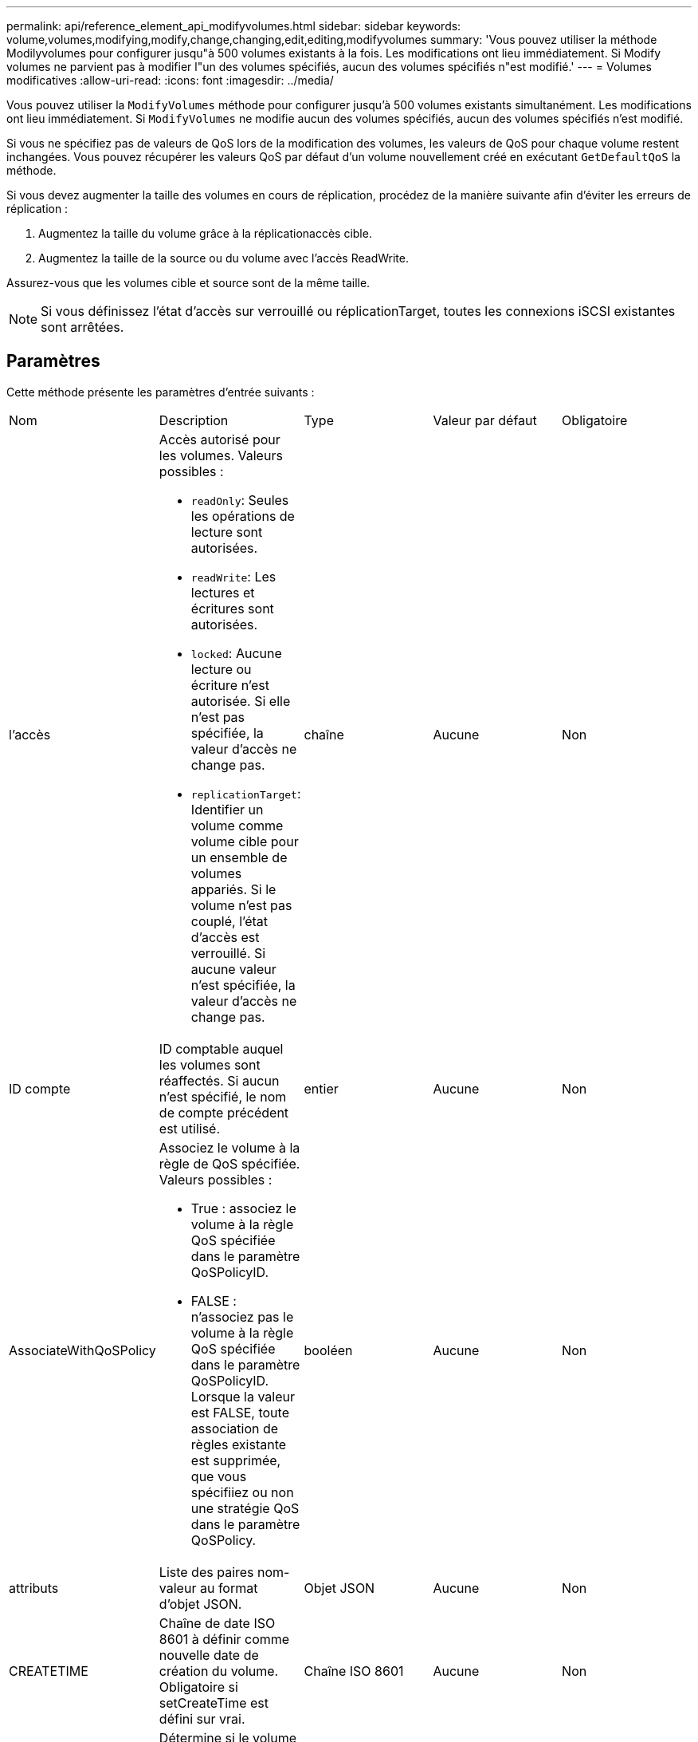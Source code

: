 ---
permalink: api/reference_element_api_modifyvolumes.html 
sidebar: sidebar 
keywords: volume,volumes,modifying,modify,change,changing,edit,editing,modifyvolumes 
summary: 'Vous pouvez utiliser la méthode Modilyvolumes pour configurer jusqu"à 500 volumes existants à la fois. Les modifications ont lieu immédiatement. Si Modify volumes ne parvient pas à modifier l"un des volumes spécifiés, aucun des volumes spécifiés n"est modifié.' 
---
= Volumes modificatives
:allow-uri-read: 
:icons: font
:imagesdir: ../media/


[role="lead"]
Vous pouvez utiliser la `ModifyVolumes` méthode pour configurer jusqu'à 500 volumes existants simultanément. Les modifications ont lieu immédiatement. Si `ModifyVolumes` ne modifie aucun des volumes spécifiés, aucun des volumes spécifiés n'est modifié.

Si vous ne spécifiez pas de valeurs de QoS lors de la modification des volumes, les valeurs de QoS pour chaque volume restent inchangées. Vous pouvez récupérer les valeurs QoS par défaut d'un volume nouvellement créé en exécutant `GetDefaultQoS` la méthode.

Si vous devez augmenter la taille des volumes en cours de réplication, procédez de la manière suivante afin d'éviter les erreurs de réplication :

. Augmentez la taille du volume grâce à la réplicationaccès cible.
. Augmentez la taille de la source ou du volume avec l'accès ReadWrite.


Assurez-vous que les volumes cible et source sont de la même taille.


NOTE: Si vous définissez l'état d'accès sur verrouillé ou réplicationTarget, toutes les connexions iSCSI existantes sont arrêtées.



== Paramètres

Cette méthode présente les paramètres d'entrée suivants :

|===


| Nom | Description | Type | Valeur par défaut | Obligatoire 


 a| 
l'accès
 a| 
Accès autorisé pour les volumes. Valeurs possibles :

* `readOnly`: Seules les opérations de lecture sont autorisées.
* `readWrite`: Les lectures et écritures sont autorisées.
* `locked`: Aucune lecture ou écriture n'est autorisée. Si elle n'est pas spécifiée, la valeur d'accès ne change pas.
* `replicationTarget`: Identifier un volume comme volume cible pour un ensemble de volumes appariés. Si le volume n'est pas couplé, l'état d'accès est verrouillé. Si aucune valeur n'est spécifiée, la valeur d'accès ne change pas.

 a| 
chaîne
 a| 
Aucune
 a| 
Non



 a| 
ID compte
 a| 
ID comptable auquel les volumes sont réaffectés. Si aucun n'est spécifié, le nom de compte précédent est utilisé.
 a| 
entier
 a| 
Aucune
 a| 
Non



 a| 
AssociateWithQoSPolicy
 a| 
Associez le volume à la règle de QoS spécifiée. Valeurs possibles :

* True : associez le volume à la règle QoS spécifiée dans le paramètre QoSPolicyID.
* FALSE : n'associez pas le volume à la règle QoS spécifiée dans le paramètre QoSPolicyID. Lorsque la valeur est FALSE, toute association de règles existante est supprimée, que vous spécifiiez ou non une stratégie QoS dans le paramètre QoSPolicy.

 a| 
booléen
 a| 
Aucune
 a| 
Non



 a| 
attributs
 a| 
Liste des paires nom-valeur au format d'objet JSON.
 a| 
Objet JSON
 a| 
Aucune
 a| 
Non



 a| 
CREATETIME
 a| 
Chaîne de date ISO 8601 à définir comme nouvelle date de création du volume. Obligatoire si setCreateTime est défini sur vrai.
 a| 
Chaîne ISO 8601
 a| 
Aucune
 a| 
Non



 a| 
EnableSnapMirror orReplication
 a| 
Détermine si le volume peut être utilisé pour la réplication avec les terminaux SnapMirror. Valeurs possibles :

* `true`
* `false`

 a| 
booléen
 a| 
faux
 a| 
Non



| Fif50 | Spécifie le nombre maximal de snapshots de premier entré en premier sorti (FIFO) pris en charge par le volume. Notez que les instantanés FIFO et non FIFO utilisent tous les deux le même pool d'emplacements de snapshot disponibles sur un volume. Utilisez cette option pour limiter la consommation de snapshot FIFO des emplacements de snapshot disponibles. Notez que vous ne pouvez pas modifier cette valeur pour qu'elle soit inférieure au nombre actuel de snapshots FIFO. | entier | Aucune | Non 


| Taille mini | Spécifie le nombre d'emplacements de snapshot réservés aux snapshots de premier entré, premier sorti uniquement. Puisque les instantanés FIFO et non FIFO partagent le même pool, le paramètre minFifoSize réduit le nombre total d'instantanés non FIFO possibles de la même quantité. Notez que vous ne pouvez pas modifier cette valeur de manière à ce qu'elle entre en conflit avec le nombre de snapshots non FIFO en cours. | entier | Aucune | Non 


 a| 
mode
 a| 
Mode de réplication de volume. Valeurs possibles :

* `asynch`: Attend que le système reconnaisse que les données sont stockées sur la source avant d'écrire sur la cible.
* `sync`: N'attend pas que l'accusé de réception de transmission de données de la source commence à écrire des données vers la cible.

 a| 
chaîne
 a| 
Aucune
 a| 
Non



 a| 
la qos
 a| 
La nouvelle qualité de service des paramètres des volumes. Si ce n'est pas spécifié, les paramètres de QoS ne sont pas modifiés. Valeurs possibles :

* `minIOPS`
* `maxIOPS`
* `burstIOPS`

 a| 
xref:reference_element_api_qos.adoc[La QoS]
 a| 
Aucune
 a| 
Non



 a| 
QosPolicyID
 a| 
ID de la politique dont les paramètres QoS doivent être appliqués aux volumes spécifiés Ce paramètre s'excluent mutuellement avec le paramètre de qos.
 a| 
entier
 a| 
Aucune
 a| 
Non



 a| 
SetCreateTime
 a| 
Réglez sur vrai pour modifier la date d'enregistrement de la création du volume.
 a| 
booléen
 a| 
Aucune
 a| 
Non



 a| 
Taille totale
 a| 
La nouvelle taille des volumes en octets. 1000000000 correspond à 1 Go. La taille est arrondie au mégaoctet le plus proche. Ce paramètre ne peut être utilisé que pour augmenter la taille d'un volume.
 a| 
entier
 a| 
Aucune
 a| 
Non



 a| 
ID de volume
 a| 
Liste des ID de volume à modifier.
 a| 
tableau entier
 a| 
Aucune
 a| 
Oui

|===


== Retour de valeur

Cette méthode a la valeur de retour suivante :

|===


| Nom | Description | Type 


 a| 
volumétrie
 a| 
Tableau d'objets contenant des informations sur chaque volume récemment modifié.
 a| 
xref:reference_element_api_volume.adoc[volumétrie] baie

|===


== Exemple de demande

Les demandes pour cette méthode sont similaires à l'exemple suivant :

[listing]
----
{
  "method": "ModifyVolumes",
  "params": {
    "volumeIDs": [2,3],
    "attributes": {
      "name1": "value1",
      "name2": "value2",
      "name3": "value3"
    },
    "qos": {
      "minIOPS": 50,
      "maxIOPS": 100,
      "burstIOPS": 150,
      "burstTime": 60
    },
    "access" : "replicationTarget"
  },
  "totalSize": 80000000000,
  "id": 1
}
----


== Exemple de réponse

Cette méthode renvoie une réponse similaire à l'exemple suivant :

[listing]
----
{
  "id": 1,
  "result": {
    "volumes": [
      {
        "access": "replicationTarget",
        "accountID": 1,
        "attributes": {
          "name1": "value1",
          "name2": "value2",
          "name3": "value3"
        },
        "blockSize": 4096,
        "createTime": "2016-04-06T17:25:13Z",
        "deleteTime": "",
        "enable512e": false,
        "iqn": "iqn.2010-01.com.solidfire:jo73.2",
        "name": "doctest1",
        "purgeTime": "",
        "qos": {
          "burstIOPS": 150,
          "burstTime": 60,
          "curve": {
            "4096": 100,
            "8192": 160,
            "16384": 270,
            "32768": 500,
            "65536": 1000,
            "131072": 1950,
            "262144": 3900,
            "524288": 7600,
            "1048576": 15000
          },
          "maxIOPS": 100,
          "minIOPS": 50
        },
        "scsiEUIDeviceID": "6a6f373300000002f47acc0100000000",
        "scsiNAADeviceID": "6f47acc1000000006a6f373300000002",
        "sliceCount": 1,
        "status": "active",
        "totalSize": 1000341504,
        "virtualVolumeID": null,
        "volumeAccessGroups": [],
        "volumeID": 2,
        "volumePairs": []
      },
      {
        "access": "replicationTarget",
        "accountID": 1,
        "attributes": {
          "name1": "value1",
          "name2": "value2",
          "name3": "value3"
        },
        "blockSize": 4096,
        "createTime": "2016-04-06T17:26:31Z",
        "deleteTime": "",
        "enable512e": false,
        "iqn": "iqn.2010-01.com.solidfire:jo73.3",
        "name": "doctest2",
        "purgeTime": "",
        "qos": {
          "burstIOPS": 150,
          "burstTime": 60,
          "curve": {
            "4096": 100,
            "8192": 160,
            "16384": 270,
            "32768": 500,
            "65536": 1000,
            "131072": 1950,
            "262144": 3900,
            "524288": 7600,
            "1048576": 15000
          },
          "maxIOPS": 100,
          "minIOPS": 50
        },
        "scsiEUIDeviceID": "6a6f373300000003f47acc0100000000",
        "scsiNAADeviceID": "6f47acc1000000006a6f373300000003",
        "sliceCount": 1,
        "status": "active",
        "totalSize": 1000341504,
        "virtualVolumeID": null,
        "volumeAccessGroups": [],
        "volumeID": 3,
        "volumePairs": []
      }
    ]
  }
}
----


== Nouveau depuis la version

9,6



== Trouvez plus d'informations

xref:reference_element_api_getdefaultqos.adoc[GetDefaultQoS]

